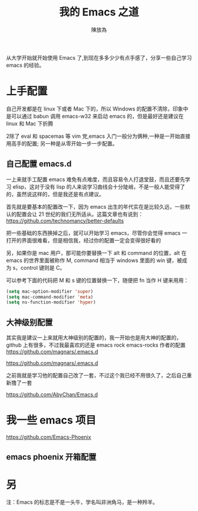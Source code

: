 #+TITLE: 我的 Emacs 之道
#+AUTHOR: 陳放為




从大学开始就开始使用 Emacs 了,到现在多多少少有点手感了，分享一些自己学习 emacs 的经验。

* 上手配置

自己开发都是在 linux 下或者 Mac 下的，所以 Windows 的配置不清除，印象中是可以通过 babun 调用 emacs-w32 来启动 emacs 的，但是最好还是建议在 linux 和 Mac 下折腾


2除了 eval 和 spacemas 等 vim 党,emacs 入门一般分为俩种,一种是一开始直接用高手的配置; 另一种是从零开始一步一步配置。
** 自己配置 emacs.d

一上来就手工配置 emacs 难免有点难度，而且容易令人打退堂鼓，而且还要先学习 elisp，这对于没有 lisp 的人来说学习曲线会十分陡峭，不是一般人能受得了的，虽然说这样的，但是我还是有点建议。

首先就是要基本的配置改一下，因为 emacs 出生的年代实在是比较久远，一些默认的配置会让 21 世纪的我们无所适从。这篇文章也有说到：
[[https://github.com/technomancy/better-defaults][https://github.com/technomancy/better-defaults]]

把一些基础的东西换掉之后，就可以开始学习 emacs，尽管你会觉得 emacs 一打开的界面很难看，但是相信我，经过你的配置一定会变得很好看的

另，如果你是 mac 用户，那可能你要替换一下 alt 和 command 的位置，alt 在 emacs 的世界里面被称作 M, command 相当于 windows 里面的 win 键，被成为 s，control 键则是 C。

可以参考下面的代码把 M 和 s 键的位置替换一下，随便把 fn 当作 H 键来用用：

#+begin_src lisp
(setq mac-option-modifier 'super)
(setq mac-command-modifier 'meta)
(setq ns-function-modifier 'hyper)
#+end_src


** 大神级别配置
其实我是建议一上来就用大神级别的配置的，我一开始也是用大神的配置的，github 上有很多，不过我最喜欢的还是 emacs rock
emacs-rocks 作者的配置 [[https://github.com/magnars/.emacs.d][https://github.com/magnars/.emacs.d]]

[[https://github.com/magnars/.emacs.d]] 

之前我就是学习他的配置自己改了一套，不过这个我已经不用很久了，之后自己重新撸了一套 

https://github.com/AbyChan/Emacs.d


* 我一些 emacs 项目
[[https://github.com/Emacs-Phoenix][https://github.com/Emacs-Phoenix]]

** emacs phoenix 开箱配置 
 

* 另
注：Emacs 的标志是不是一头牛，学名叫非洲角马，是一种羚羊。

